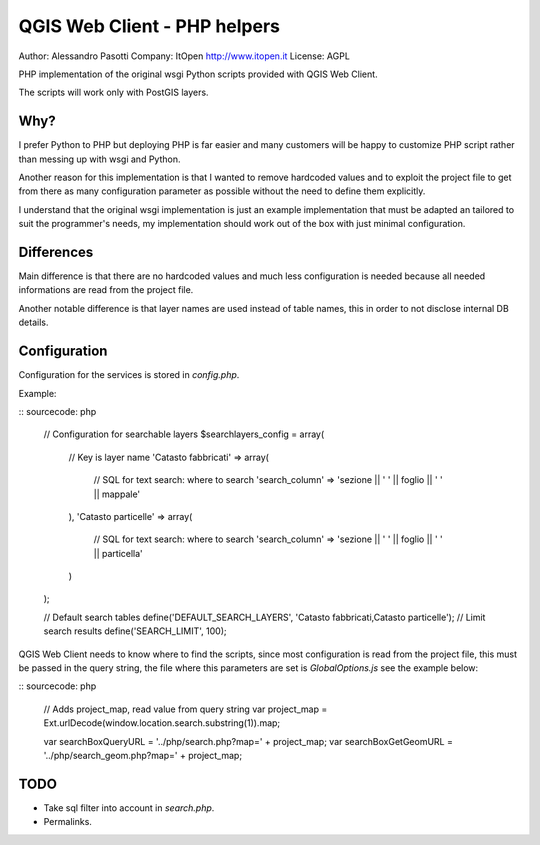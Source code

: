 QGIS Web Client - PHP helpers
=============================

Author: Alessandro Pasotti
Company: ItOpen http://www.itopen.it
License: AGPL

PHP implementation of the original wsgi Python scripts provided with
QGIS Web Client.

The scripts will work only with PostGIS layers.


Why?
----

I prefer Python to PHP but deploying PHP is far easier and many
customers will be happy to customize PHP script rather than messing
up with wsgi and Python.

Another reason for this implementation is that
I wanted to remove hardcoded values and to exploit the project
file to get from there as many configuration parameter as possible
without the need to define them explicitly.

I understand that the original wsgi implementation is just an example
implementation that must be adapted an tailored to suit the programmer's
needs, my implementation should work out of the box with just minimal
configuration.


Differences
-----------

Main difference is that there are no hardcoded values and much less
configuration is needed because all needed informations are read from
the project file.

Another notable difference is that layer names are used instead of
table names, this in order to not disclose internal DB details.


Configuration
-------------

Configuration for the services is stored in  `config.php`.

Example:

:: sourcecode: php

    // Configuration for searchable layers
    $searchlayers_config = array(
        // Key is layer name
        'Catasto fabbricati' => array(
            // SQL for text search: where to search
            'search_column' => 'sezione || \' \' || foglio || \' \' || mappale'
        ),
        'Catasto particelle' => array(
            // SQL for text search: where to search
            'search_column' => 'sezione || \' \' || foglio || \' \' || particella'
        )
    );

    // Default search tables
    define('DEFAULT_SEARCH_LAYERS', 'Catasto fabbricati,Catasto particelle');
    // Limit search results
    define('SEARCH_LIMIT', 100);



QGIS Web Client needs to know where to find the scripts, since most
configuration is read from the project file, this must be passed in the
query string, the file where this parameters are set is
`GlobalOptions.js` see the example below:


:: sourcecode: php

    // Adds project_map, read value from query string
    var project_map = Ext.urlDecode(window.location.search.substring(1)).map;

    var searchBoxQueryURL = '../php/search.php?map=' + project_map;
    var searchBoxGetGeomURL = '../php/search_geom.php?map=' + project_map;




TODO
----

* Take sql filter into account in `search.php`.
* Permalinks.



